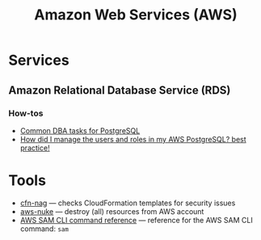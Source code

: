 #+title: Amazon Web Services (AWS)

* Services

** Amazon Relational Database Service (RDS)

*** How-tos
    - [[https://docs.aws.amazon.com/AmazonRDS/latest/UserGuide/Appendix.PostgreSQL.CommonDBATasks.html#Appendix.PostgreSQL.CommonDBATasks.Access][Common DBA tasks for PostgreSQL]]
    - [[https://www.dailytask.co/task/how-do-i-use-postgresql-for-my-application-best-practice-ahmed-zidan][How did I manage the users and roles in my AWS PostgreSQL? best practice!]]

* Tools

- [[https://github.com/stelligent/cfn_nag][cfn-nag]] — checks CloudFormation templates for security issues
- [[https://github.com/rebuy-de/aws-nuke][aws-nuke]] — destroy (all) resources from AWS account
- [[https://docs.aws.amazon.com/serverless-application-model/latest/developerguide/serverless-sam-cli-command-reference.html][AWS SAM CLI command reference]] — reference for the AWS SAM CLI command: =sam=

